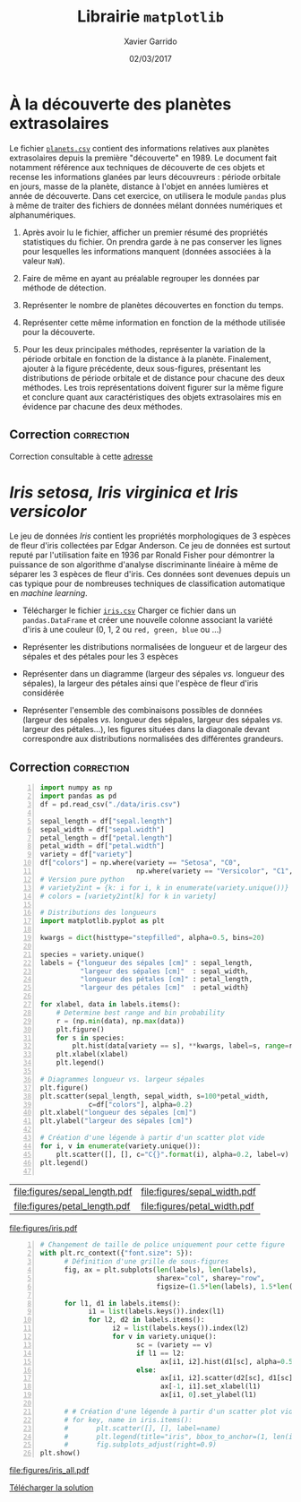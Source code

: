 #+TITLE:  Librairie =matplotlib=
#+AUTHOR: Xavier Garrido
#+DATE:   02/03/2017
#+OPTIONS: toc:nil ^:{}
#+LATEX_HEADER: \setcounter{chapter}{3}

* À la découverte des planètes extrasolaires

Le fichier [[https://owncloud.lal.in2p3.fr/index.php/s/VhgDvSljdzftZ2c][=planets.csv=]] contient des informations relatives aux planètes extrasolaires depuis la
première "découverte" en 1989. Le document fait notamment référence aux techniques de découverte de
ces objets et recense les informations glanées par leurs découvreurs : période orbitale en jours,
masse de la planète, distance à l'objet en années lumières et année de découverte. Dans cet
exercice, on utilisera le module =pandas= plus à même de traiter des fichiers de données mélant
données numériques et alphanumériques.

1) Après avoir lu le fichier, afficher un premier résumé des propriétés statistiques du fichier. On
   prendra garde à ne pas conserver les lignes pour lesquelles les informations manquent (données
   associées à la valeur =NaN=).

2) Faire de même en ayant au préalable regrouper les données par méthode de détection.

3) Représenter le nombre de planètes découvertes en fonction du temps.

4) Représenter cette même information en fonction de la méthode utilisée pour la découverte.

5) Pour les deux principales méthodes, représenter la variation de la période orbitale en fonction
   de la distance à la planète. Finalement, ajouter à la figure précédente, deux sous-figures,
   présentant les distributions de période orbitale et de distance pour chacune des deux
   méthodes. Les trois représentations doivent figurer sur la même figure et conclure quant aux
   caractéristiques des objets extrasolaires mis en évidence par chacune des deux méthodes.

** Correction                                                   :correction:

Correction consultable à cette [[https://colab.research.google.com/drive/17LFuw9lb2sk0kRmYlGv1R5Un3nR069mQ][adresse]]

* /Iris setosa, Iris virginica et Iris versicolor/

Le jeu de données /Iris/ contient les propriétés morphologiques de 3 espèces de fleur d'iris
collectées par Edgar Anderson. Ce jeu de données est surtout reputé par l'utilisation faite en 1936
par Ronald Fisher pour démontrer la puissance de son algorithme d'analyse discriminante linéaire à
même de séparer les 3 espèces de fleur d'iris. Ces données sont devenues depuis un cas typique pour
de nombreuses techniques de classification automatique en /machine learning/.

- Télécharger le fichier [[https://owncloud.lal.in2p3.fr/index.php/s/Z7bymhD4przBPZc][=iris.csv=]]
  Charger ce fichier dans un =pandas.DataFrame= et créer une nouvelle colonne associant la variété
  d'iris à une couleur (0, 1, 2 ou =red, green, blue= ou ...)

- Représenter les distributions normalisées de longueur et de largeur des sépales et des pétales
  pour les 3 espèces

- Représenter dans un diagramme (largeur des sépales /vs./ longueur des sépales), la largeur des
  pétales ainsi que l'espèce de fleur d'iris considérée

- Représenter l'ensemble des combinaisons possibles de données (largeur des sépales /vs./ longueur
  des sépales, largeur des sépales /vs./ largeur des pétales...), les figures situées dans la
  diagonale devant correspondre aux distributions normalisées des différentes grandeurs.

** Correction                                                   :correction:
:PROPERTIES:
:HEADER-ARGS: :tangle scripts/iris.py
:END:

#+BEGIN_SRC python -n
  import numpy as np
  import pandas as pd
  df = pd.read_csv("./data/iris.csv")

  sepal_length = df["sepal.length"]
  sepal_width = df["sepal.width"]
  petal_length = df["petal.length"]
  petal_width = df["petal.width"]
  variety = df["variety"]
  df["colors"] = np.where(variety == "Setosa", "C0",
                          np.where(variety == "Versicolor", "C1", "C2"))
  # Version pure python
  # variety2int = {k: i for i, k in enumerate(variety.unique())}
  # colors = [variety2int[k] for k in variety]

  # Distributions des longueurs
  import matplotlib.pyplot as plt

  kwargs = dict(histtype="stepfilled", alpha=0.5, bins=20)

  species = variety.unique()
  labels = {"longueur des sépales [cm]" : sepal_length,
            "largeur des sépales [cm]"  : sepal_width,
            "longueur des pétales [cm]" : petal_length,
            "largeur des pétales [cm]"  : petal_width}

  for xlabel, data in labels.items():
      # Determine best range and bin probability
      r = (np.min(data), np.max(data))
      plt.figure()
      for s in species:
          plt.hist(data[variety == s], **kwargs, label=s, range=r)
      plt.xlabel(xlabel)
      plt.legend()

  # Diagrammes longueur vs. largeur sépales
  plt.figure()
  plt.scatter(sepal_length, sepal_width, s=100*petal_width,
              c=df["colors"], alpha=0.2)
  plt.xlabel("longueur des sépales [cm]")
  plt.ylabel("largeur des sépales [cm]")

  # Création d'une légende à partir d'un scatter plot vide
  for i, v in enumerate(variety.unique()):
      plt.scatter([], [], c="C{}".format(i), alpha=0.2, label=v)
  plt.legend()

#+END_SRC

#+ATTR_LATEX: :align p{0.5\textwidth}p{0.5\textwidth}
| [[file:figures/sepal_length.pdf]] | [[file:figures/sepal_width.pdf]] |
| [[file:figures/petal_length.pdf]] | [[file:figures/petal_width.pdf]] |

[[file:figures/iris.pdf]]

#+BEGIN_SRC python -n
  # Changement de taille de police uniquement pour cette figure
  with plt.rc_context({"font.size": 5}):
        # Définition d'une grille de sous-figures
        fig, ax = plt.subplots(len(labels), len(labels),
                               sharex="col", sharey="row",
                               figsize=(1.5*len(labels), 1.5*len(labels)))

        for l1, d1 in labels.items():
              i1 = list(labels.keys()).index(l1)
              for l2, d2 in labels.items():
                    i2 = list(labels.keys()).index(l2)
                    for v in variety.unique():
                          sc = (variety == v)
                          if l1 == l2:
                                ax[i1, i2].hist(d1[sc], alpha=0.5, bins=10, density=True)
                          else:
                                ax[i1, i2].scatter(d2[sc], d1[sc], s=5, alpha=0.5)
                                ax[-1, i1].set_xlabel(l1)
                                ax[i1, 0].set_ylabel(l1)

        # # Création d'une légende à partir d'un scatter plot vide
        # for key, name in iris.items():
        #       plt.scatter([], [], label=name)
        #       plt.legend(title="iris", bbox_to_anchor=(1, len(iris)/2+1), loc="upper left")
        #       fig.subplots_adjust(right=0.9)
  plt.show()
#+END_SRC

[[file:figures/iris_all.pdf]]

[[https://owncloud.lal.in2p3.fr/index.php/s/JyxFTWPPxBB5jCK][Télécharger la solution]]
